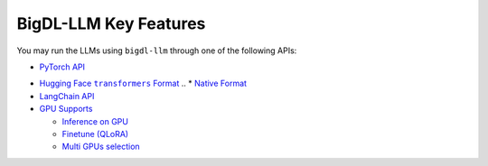 BigDL-LLM Key Features
================================

You may run the LLMs using ``bigdl-llm`` through one of the following APIs:

* `PyTorch API <./optimize_model.html>`_
.. * |transformers_style_api|_

* |hugging_face_transformers_format|_
  .. * `Native Format <./native_format.html>`_

* `LangChain API <./langchain_api.html>`_
* |gpu_supports|_

  * |inference_on_gpu|_
  * `Finetune (QLoRA) <./finetune.html>`_
  * `Multi GPUs selection <./multi_gpus_selection.html>`_


.. |transformers_style_api| replace:: ``transformers``-style API
.. _transformers_style_api: ./transformers_style_api.html

.. |hugging_face_transformers_format| replace:: Hugging Face ``transformers`` Format
.. _hugging_face_transformers_format: ./hugging_face_format.html

.. |gpu_supports| replace:: GPU Supports
.. _gpu_supports: ./gpu_supports.html

.. |inference_on_gpu| replace:: Inference on GPU
.. _inference_on_gpu: ./inference_on_gpu.html

.. |multi_gpus_selection| replace:: Multi GPUs selection
.. _multi_gpus_selection: ./multi_gpus_selection.html
